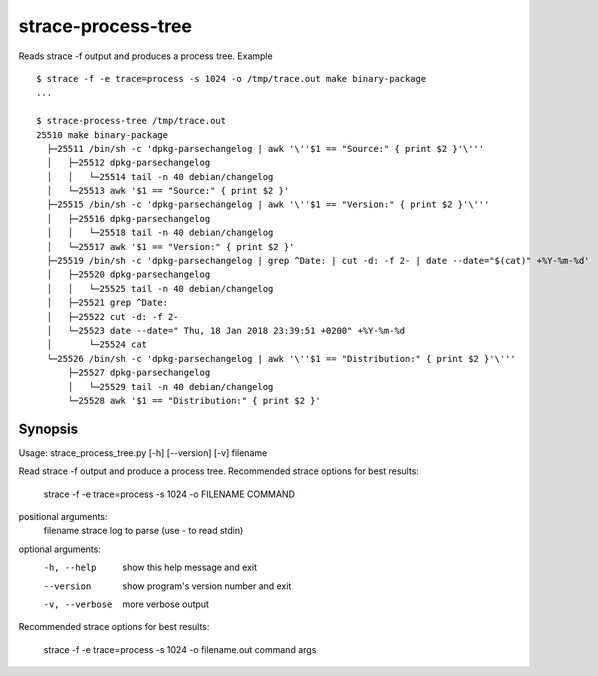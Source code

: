 strace-process-tree
===================

Reads strace -f output and produces a process tree.  Example ::

    $ strace -f -e trace=process -s 1024 -o /tmp/trace.out make binary-package
    ...

    $ strace-process-tree /tmp/trace.out
    25510 make binary-package
      ├─25511 /bin/sh -c 'dpkg-parsechangelog | awk '\''$1 == "Source:" { print $2 }'\'''
      │   ├─25512 dpkg-parsechangelog
      │   │   └─25514 tail -n 40 debian/changelog
      │   └─25513 awk '$1 == "Source:" { print $2 }'
      ├─25515 /bin/sh -c 'dpkg-parsechangelog | awk '\''$1 == "Version:" { print $2 }'\'''
      │   ├─25516 dpkg-parsechangelog
      │   │   └─25518 tail -n 40 debian/changelog
      │   └─25517 awk '$1 == "Version:" { print $2 }'
      ├─25519 /bin/sh -c 'dpkg-parsechangelog | grep ^Date: | cut -d: -f 2- | date --date="$(cat)" +%Y-%m-%d'
      │   ├─25520 dpkg-parsechangelog
      │   │   └─25525 tail -n 40 debian/changelog
      │   ├─25521 grep ^Date:
      │   ├─25522 cut -d: -f 2-
      │   └─25523 date --date=" Thu, 18 Jan 2018 23:39:51 +0200" +%Y-%m-%d
      │       └─25524 cat
      └─25526 /bin/sh -c 'dpkg-parsechangelog | awk '\''$1 == "Distribution:" { print $2 }'\'''
          ├─25527 dpkg-parsechangelog
          │   └─25529 tail -n 40 debian/changelog
          └─25528 awk '$1 == "Distribution:" { print $2 }'


Synopsis
--------

Usage: strace_process_tree.py [-h] [--version] [-v] filename

Read strace -f output and produce a process tree. Recommended strace options
for best results:

  strace -f -e trace=process -s 1024 -o FILENAME COMMAND

positional arguments:
  filename       strace log to parse (use - to read stdin)

optional arguments:
  -h, --help     show this help message and exit
  --version      show program's version number and exit
  -v, --verbose  more verbose output

Recommended strace options for best results:

    strace -f -e trace=process -s 1024 -o filename.out command args

